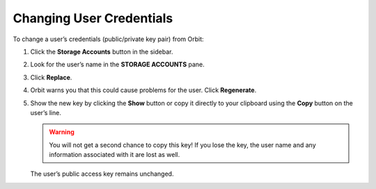 Changing User Credentials
=========================

To change a user’s credentials (public/private key pair) from Orbit:

#. Click the **Storage Accounts** button in the sidebar.

   .. image:: ../../Resources/Images/Orbit_Screencaps/sidebar_storage_accounts_button.png

#. Look for the user’s name in the **STORAGE ACCOUNTS** pane.

   .. image:: ../../Resources/Images/Orbit_Screencaps/credentialed_user.png

#. Click **Replace**.
#. Orbit warns you that this could cause problems for the user. Click
   **Regenerate**.

   .. image:: ../../Resources/Images/Orbit_Screencaps/Orbit_User_regen_key.png
      :scale: 75%
      :align: center

#. Show the new key by clicking the **Show** button or copy it directly
   to your clipboard using the **Copy** button on the user’s line.

   .. image:: ../../Resources/Images/Orbit_Screencaps/Orbit_user_secret_key.png
      :scale: 75%
      :align: center

   .. warning::

    You will not get a second chance to copy this key! If you lose the key, the
    user name and any information associated with it are lost as well.

   The user’s public access key remains unchanged.
